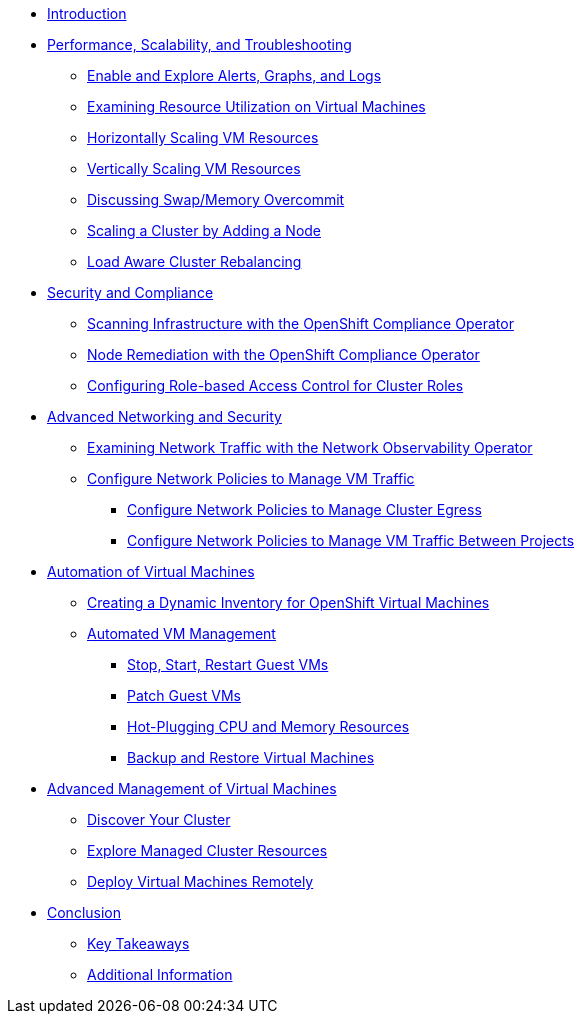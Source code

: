 * xref:index.adoc[Introduction]

* xref:module-01-perf-scale-ts.adoc[Performance, Scalability, and Troubleshooting]
** xref:module-01-perf-scale-ts.adoc#alerts_graphs_logs[Enable and Explore Alerts, Graphs, and Logs]
** xref:module-01-perf-scale-ts.adoc#vm_resource_util[Examining Resource Utilization on Virtual Machines]
** xref:module-01-perf-scale-ts.adoc#horz_scale_vm[Horizontally Scaling VM Resources]
** xref:module-01-perf-scale-ts.adoc#vert_scale_vm[Vertically Scaling VM Resources]
** xref:module-01-perf-scale-ts.adoc#swap_mem[Discussing Swap/Memory Overcommit]
** xref:module-01-perf-scale-ts.adoc#cluster_scale[Scaling a Cluster by Adding a Node]
** xref:module-01-perf-scale-ts.adoc#load_aware[Load Aware Cluster Rebalancing]

* xref:module-02-sec-comp.adoc[Security and Compliance]
** xref:module-02-sec-comp.adoc#sec_and_comp[Scanning Infrastructure with the OpenShift Compliance Operator]
** xref:module-02-sec-comp.adoc#node_remediate[Node Remediation with the OpenShift Compliance Operator]
** xref:module-02-sec-comp.adoc#cluster_rbac[Configuring Role-based Access Control for Cluster Roles]

* xref:module-03-adv-net-sec.adoc[Advanced Networking and Security]
** xref:module-03-adv-net-sec.adoc#net_observe[Examining Network Traffic with the Network Observability Operator]
** xref:module-03-adv-net-sec.adoc#net_policy[Configure Network Policies to Manage VM Traffic]
*** xref:module-03-adv-net-sec.adoc#net_pol_egress[Configure Network Policies to Manage Cluster Egress]
*** xref:module-03-adv-net-sec.adoc#net_pol_projects[Configure Network Policies to Manage VM Traffic Between Projects]

* xref:module-04-virt-automation.adoc[Automation of Virtual Machines]
** xref:module-04-virt-automation.adoc#dynamic_inventory[Creating a Dynamic Inventory for OpenShift Virtual Machines]
** xref:module-04-virt-automation.adoc#vm_mgmt[Automated VM Management]
*** xref:module-04-virt-automation.adoc#vm_mgmt_power[Stop, Start, Restart Guest VMs]
*** xref:module-04-virt-automation.adoc#vm_mgmt_patch[Patch Guest VMs]
*** xref:module-04-virt-automation.adoc#vm_mgmt_hp[Hot-Plugging CPU and Memory Resources]
*** xref:module-04-virt-automation.adoc#vm_mgmt_backup[Backup and Restore Virtual Machines]

* xref:module-05-virt-acm.adoc[Advanced Management of Virtual Machines]
** xref:module-05-virt-acm.adoc#discover_cluster[Discover Your Cluster]
** xref:module-05-virt-acm.adoc#explore_cluster[Explore Managed Cluster Resources]
** xref:module-05-virt-acm.adoc#deploy_workload[Deploy Virtual Machines Remotely]

* xref:conclusion.adoc[Conclusion]
** xref:conclusion.adoc#key_takeaways[Key Takeaways]
** xref:conclusion.adoc#additional_info[Additional Information]
